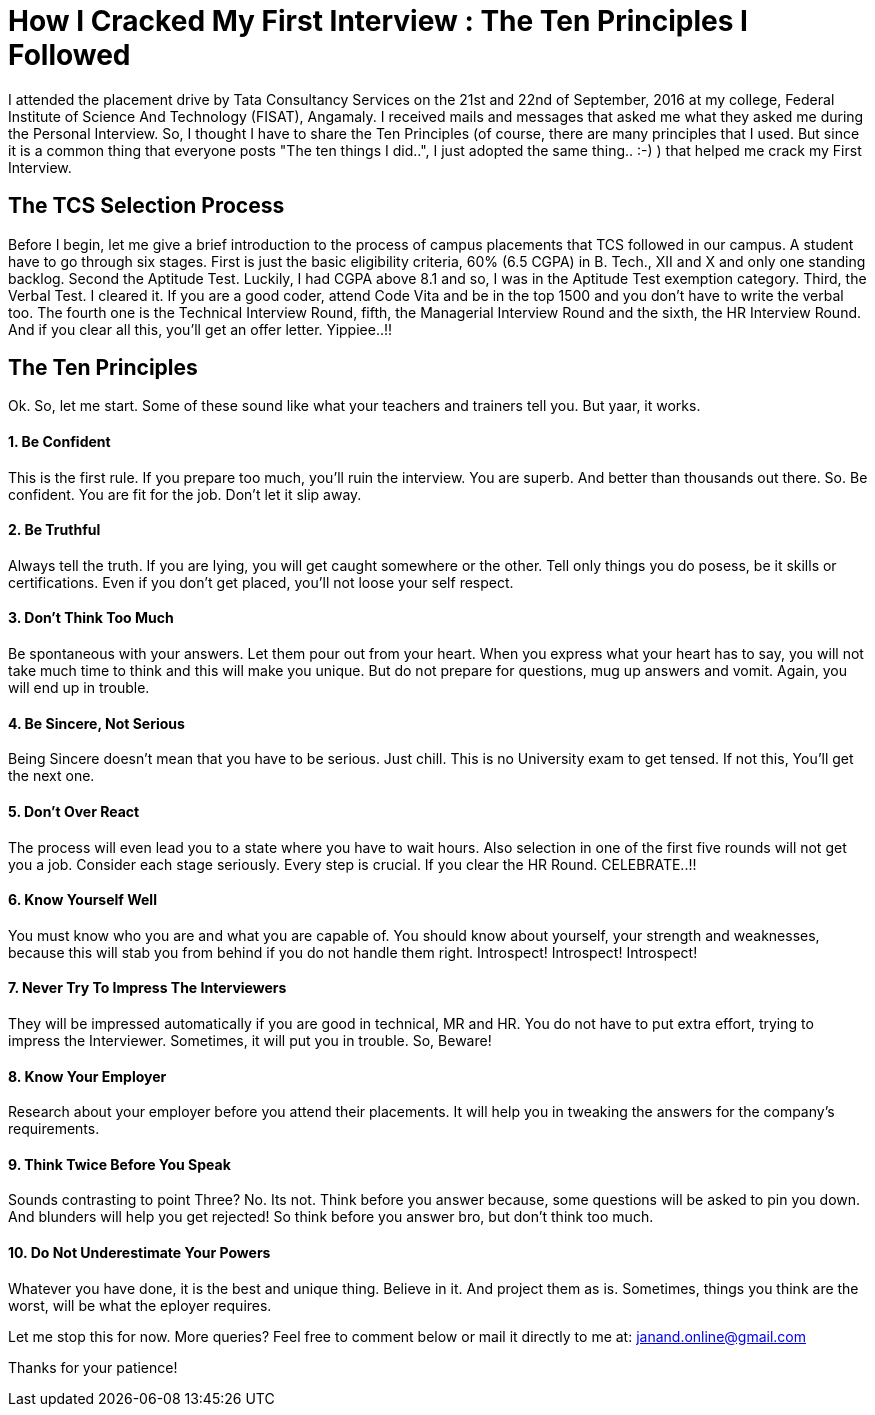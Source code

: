 = How I Cracked My First Interview : The Ten Principles I Followed

I attended the placement drive by Tata Consultancy Services on the 21st and 22nd of September, 2016 at my college, Federal Institute of Science And Technology (FISAT), Angamaly. I received mails and messages that asked me what they asked me during the Personal Interview. So, I thought I have to share the Ten Principles (of course, there are many principles that I used. But since it is a common thing that everyone posts "The ten things I did..", I just adopted the same thing.. :-) ) that helped me crack my First Interview.

== The TCS Selection Process

Before I begin, let me give a brief introduction to the process of campus placements that TCS followed in our campus. A student have to go through six stages. First is just the basic eligibility criteria, 60% (6.5 CGPA) in B. Tech., XII and X and only one standing backlog. Second the Aptitude Test. Luckily, I had CGPA above 8.1 and so, I was in the Aptitude Test exemption category. Third, the Verbal Test. I cleared it. If you are a good coder, attend Code Vita and be in the top 1500 and you don't have to write the verbal too. The fourth one is the Technical Interview Round, fifth, the Managerial Interview Round and the sixth, the HR Interview Round. And if you clear all this, you'll get an offer letter. Yippiee..!!

== The Ten Principles

Ok. So, let me start. Some of these sound like what your teachers and trainers tell you. But yaar, it works.

==== 1. Be Confident

This is the first rule. If you prepare too much, you'll ruin the interview. You are superb. And better than thousands out there. So. Be confident. You are fit for the job. Don't let it slip away.

==== 2. Be Truthful

Always tell the truth. If you are lying, you will get caught somewhere or the other. Tell only things you do posess, be it skills or certifications. Even if you don't get placed, you'll not loose your self respect.

==== 3. Don't Think Too Much

Be spontaneous with your answers. Let them pour out from your heart. When you express what your heart has to say, you will not take much time to think and this will make you unique. But do not prepare for questions, mug up answers and vomit. Again, you will end up in trouble.

==== 4. Be Sincere, Not Serious

Being Sincere doesn't mean that you have to be serious. Just chill. This is no University exam to get tensed. If not this, You'll get the next one.

==== 5. Don't Over React

The process will even lead you to a state where you have to wait hours. Also selection in one of the first five rounds will not get you a job. Consider each stage seriously. Every step is crucial. If you clear the HR Round. CELEBRATE..!!

==== 6. Know Yourself Well

You must know who you are and what you are capable of. You should know about yourself, your strength and weaknesses, because this will stab you from behind if you do not handle them right. Introspect! Introspect! Introspect!

==== 7. Never Try To Impress The Interviewers

They will be impressed automatically if you are good in technical, MR and HR. You do not have to put extra effort, trying to impress the Interviewer. Sometimes, it will put you in trouble. So, Beware!

==== 8. Know Your Employer

Research about your employer before you attend their placements. It will help you in tweaking the answers for the company's requirements.

==== 9. Think Twice Before You Speak

Sounds contrasting to point Three? No. Its not. Think before you answer because, some questions will be asked to pin you down. And blunders will help you get rejected! So think before you answer bro, but don't think too much.

==== 10. Do Not Underestimate Your Powers

Whatever you have done, it is the best and unique thing. Believe in it. And project them as is. Sometimes, things you think are the worst, will be what the eployer requires.

Let me stop this for now. More queries? Feel free to comment below or mail it directly to me at: janand.online@gmail.com

Thanks for your patience!